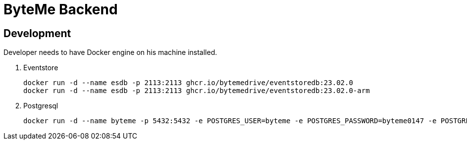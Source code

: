 = ByteMe Backend

== Development

Developer needs to have Docker engine on his machine installed.

. Eventstore

    docker run -d --name esdb -p 2113:2113 ghcr.io/bytemedrive/eventstoredb:23.02.0
    docker run -d --name esdb -p 2113:2113 ghcr.io/bytemedrive/eventstoredb:23.02.0-arm

. Postgresql

    docker run -d --name byteme -p 5432:5432 -e POSTGRES_USER=byteme -e POSTGRES_PASSWORD=byteme0147 -e POSTGRES_DB=byteme postgres:14.1-alpine